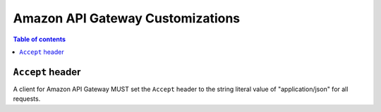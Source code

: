=================================
Amazon API Gateway Customizations
=================================

.. contents:: Table of contents
    :depth: 1
    :local:
    :backlinks: none


--------------------------------
``Accept`` header
--------------------------------

A client for Amazon API Gateway MUST set the ``Accept`` header to the string
literal value of "application/json" for all requests.
